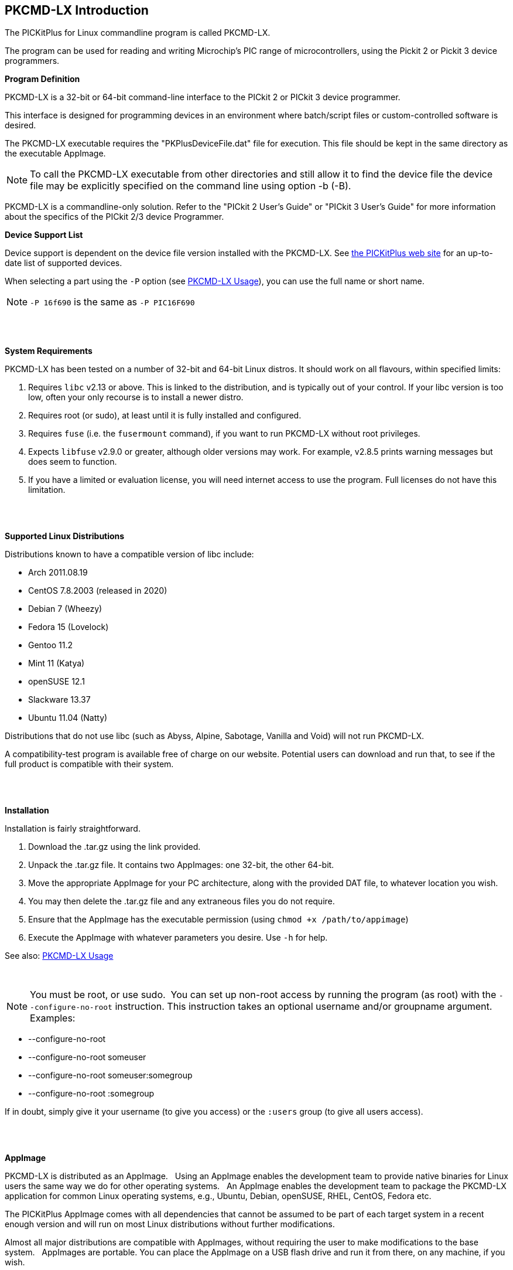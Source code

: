 == PKCMD-LX Introduction

The PICKitPlus for Linux commandline program is called PKCMD-LX.

The program can be used for reading and writing Microchip's PIC range of microcontrollers, using the Pickit 2 or Pickit 3 device programmers.

*Program Definition*

PKCMD-LX is a 32-bit or 64-bit command-line interface to the PICkit 2 or PICkit 3 device programmer.

This interface is designed for programming devices in an environment where batch/script files or custom-controlled software is desired.

The PKCMD-LX executable requires the "PKPlusDeviceFile.dat" file for execution. This file should be kept in the same directory as the executable AppImage.
{empty} +

NOTE: To call the PKCMD-LX executable from other directories and still allow it to find the device file the device file may be explicitly specified on the command line using option -b (-B).

PKCMD-LX is a commandline-only solution.  Refer to the "PICkit 2 User's Guide" or "PICkit 3 User's Guide" for more information about the specifics of the PICkit 2/3 device Programmer.


*Device Support List*

Device support is dependent on the device file version installed
with the PKCMD-LX.  See http://www.PICKitPlus.co.uk/Typesetter/index.php/Supported-Parts[the PICKitPlus web site] for an up-to-date list of supported devices.

When selecting a part using the `-P` option (see <<_pkcmd_lx_usage, PKCMD-LX Usage>>), you can use the full name or short name.

NOTE: `-P 16f690` is the same as `-P PIC16F690`

{empty} +
{empty} +

*System Requirements*

PKCMD-LX has been tested on a number of 32-bit and 64-bit Linux distros. It should work on all flavours, within specified limits:

1. Requires `libc` v2.13 or above. This is linked to the distribution, and is typically out of your control. If your libc version is too low, often your only recourse is to install a newer distro.
2. Requires root (or sudo), at least until it is fully installed and configured.
3. Requires `fuse` (i.e. the `fusermount` command), if you want to run PKCMD-LX without root privileges.
4. Expects `libfuse` v2.9.0 or greater, although older versions may work. For example, v2.8.5 prints warning messages but does seem to function.
5. If you have a limited or evaluation license, you will need internet access to use the program. Full licenses do not have this limitation.

{empty} +
{empty} +

*Supported Linux Distributions*

Distributions known to have a compatible version of libc include:

- Arch 2011.08.19
- CentOS 7.8.2003 (released in 2020)
- Debian 7 (Wheezy)
- Fedora 15 (Lovelock)
- Gentoo 11.2
- Mint 11 (Katya)
- openSUSE 12.1
- Slackware 13.37
- Ubuntu 11.04 (Natty)

Distributions that do not use libc (such as Abyss, Alpine, Sabotage, Vanilla and Void) will not run PKCMD-LX.

A compatibility-test program is available free of charge on our website. Potential users can download and run that, to see if the full product is compatible with their system.

{empty} +
{empty} +

*Installation*

Installation is fairly straightforward.

1. Download the .tar.gz using the link provided.
2. Unpack the .tar.gz file. It contains two AppImages: one 32-bit, the other 64-bit.
4. Move the appropriate AppImage for your PC architecture, along with the provided DAT file, to whatever location you wish.
5. You may then delete the .tar.gz file and any extraneous files you do not require.
6. Ensure that the AppImage has the executable permission (using `chmod +x /path/to/appimage`)
7. Execute the AppImage with whatever parameters you desire. Use `-h` for help.

See also: <<_pkcmd_lx_usage, PKCMD-LX Usage>>

{empty} +

NOTE: You must be root, or use sudo.&#160;&#160;You can set up non-root access by running the program (as root) with the `--configure-no-root` instruction. This instruction takes an optional username and/or groupname argument. Examples:

   - --configure-no-root
   - --configure-no-root someuser
   - --configure-no-root someuser:somegroup
   - --configure-no-root :somegroup

If in doubt, simply give it your username (to give you access) or the `:users` group (to give all users access).

{empty} +
{empty} +

*AppImage*

PKCMD-LX is distributed as an AppImage.&#160;&#160;
Using an AppImage enables the development team to provide native binaries for Linux users the same way we do for other operating systems.&#160;&#160;
An AppImage enables the development team to package the PKCMD-LX application for common Linux operating systems, e.g., Ubuntu, Debian, openSUSE, RHEL, CentOS, Fedora etc.&#160;&#160;

The PICKitPlus AppImage comes with all dependencies that cannot be assumed to be part of each target system in a recent enough version and will run on most Linux distributions without further modifications.&#160;&#160;
{empty} +

Almost all major distributions are compatible with AppImages, without requiring the user to make modifications to the base system.&#160;&#160;
AppImages are portable. You can place the AppImage on a USB flash drive and run it from there, on any machine, if you wish.&#160;&#160;
{empty} +
{empty} +
To summarise:&#160;&#160;AppImages provide an easy and unified user experience that is simple to install and use.

{empty} +
{empty} +
